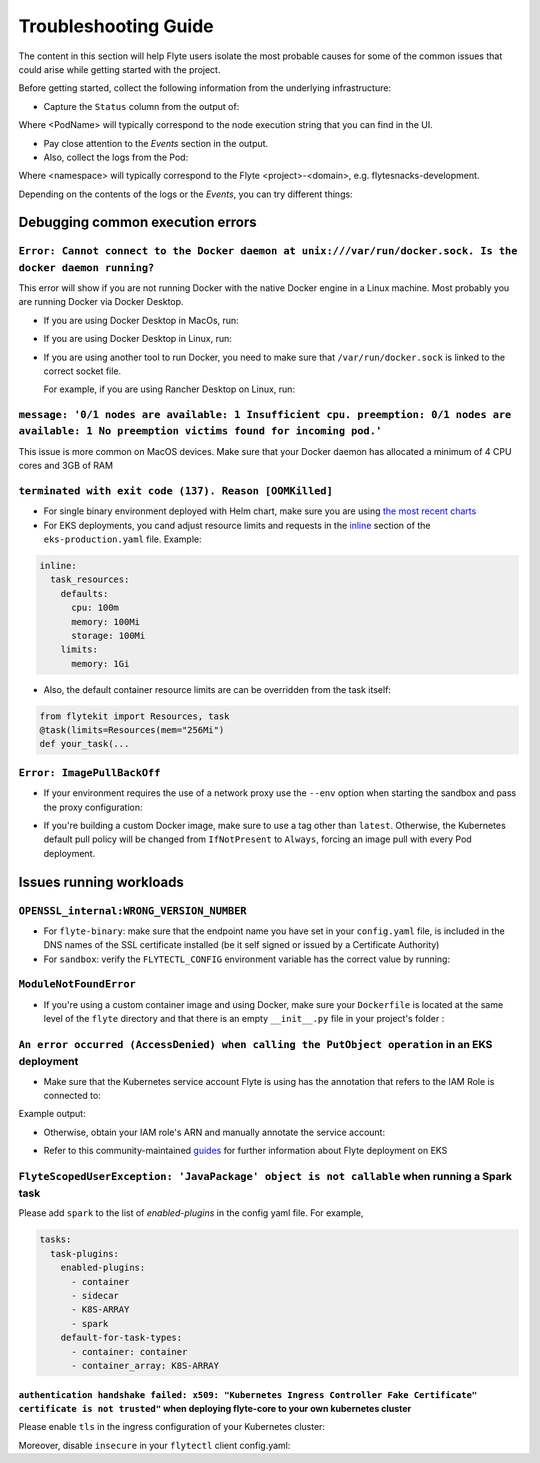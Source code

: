.. _troubleshoot:

=====================
Troubleshooting Guide
=====================

.. tags:: Troubleshoot, Basic

The content in this section will help Flyte users isolate the most probable causes for some of the common issues that could arise while getting started with the project.

Before getting started, collect the following information from the underlying infrastructure:

- Capture the ``Status`` column from the output of: 

.. prompt:: bash $

 kubectl describe pod <PodName> -n <namespace>

Where <PodName> will typically correspond to the node execution string that you can find in the UI.

- Pay close attention to the `Events` section in the output.
- Also, collect the logs from the Pod:

.. prompt:: bash $

 kubectl logs pods -n <namespace>

Where <namespace> will typically correspond to the Flyte <project>-<domain>, e.g. flytesnacks-development.

Depending on the contents of the logs or the `Events`, you can try different things:

Debugging common execution errors
----------------------------------

``Error: Cannot connect to the Docker daemon at unix:///var/run/docker.sock. Is the docker daemon running?``
^^^^^^^^^^^^^^^^^^^^^^^^^^^^^^^^^^^^^^^^^^^^^^^^^^^^^^^^^^^^^^^^^^^^^^^^^^^^^^^^^^^^^^^^^^^^^^^^^^^^^^^^^^^^

This error will show if you are not running Docker with the native Docker engine in a Linux machine. Most probably you are running Docker via Docker Desktop.

- If you are using Docker Desktop in MacOs, run:

.. prompt:: bash $

 sudo ln -s ~/Library/Containers/com.docker.docker/Data/docker.raw.sock /var/run/docker.sock

- If you are using Docker Desktop in Linux, run:

.. prompt:: bash $

 sudo ln -s ~$USER/.docker/desktop/docker.sock /var/run/docker.sock

- If you are using another tool to run Docker, you need to make sure that ``/var/run/docker.sock`` is linked to the correct socket file.

  For example, if you are using Rancher Desktop on Linux, run:

  .. prompt:: bash $

   sudo ln -s ~$USER/.rd/docker.sock /var/run/docker.sock

``message: '0/1 nodes are available: 1 Insufficient cpu. preemption: 0/1 nodes are available: 1 No preemption victims found for incoming pod.'``
^^^^^^^^^^^^^^^^^^^^^^^^^^^^^^^^^^^^^^^^^^^^^^^^^^^^^^^^^^^^^^^^^^^^^^^^^^^^^^^^^^^^^^^^^^^^^^^^^^^^^^^^^^^^^^^^^^^^^^^^^^^^^^^^^^^^^^^^^^^^^^^^

This issue is more common on MacOS devices. Make sure that your Docker daemon has allocated a minimum of 4 CPU cores and 3GB of RAM

``terminated with exit code (137). Reason [OOMKilled]``
^^^^^^^^^^^^^^^^^^^^^^^^^^^^^^^^^^^^^^^^^^^^^^^^^^^^^^^

- For single binary environment deployed with Helm chart, make sure you are using `the most recent charts <https://github.com/flyteorg/flyte/tree/master/charts>`_

- For EKS deployments, you cand adjust resource limits and requests in the `inline <https://github.com/flyteorg/flyte/blob/d60c9af85a59ebb4c2265f76cb082b992078a309/charts/flyte-binary/eks-production.yaml#L30>`_ section of the ``eks-production.yaml`` file. Example:

.. code-block:: yaml

  inline: 
    task_resources:
      defaults:
        cpu: 100m
        memory: 100Mi
        storage: 100Mi
      limits:
        memory: 1Gi

- Also, the default container resource limits are can be overridden from the task itself:

.. code-block:: python

      from flytekit import Resources, task
      @task(limits=Resources(mem="256Mi")    
      def your_task(...

``Error: ImagePullBackOff``
^^^^^^^^^^^^^^^^^^^^^^^^^^^

- If your environment requires the use of a network proxy use the ``--env`` option when starting the sandbox and pass the proxy configuration:

.. prompt:: bash $

 flytectl demo start --env HTTP_PROXY=<your-proxy-IP>

- If you're building a custom Docker image, make sure to use a tag other than ``latest``. Otherwise, the Kubernetes default pull policy will be changed from ``IfNotPresent`` to ``Always``, forcing an image pull with every Pod deployment.

Issues running workloads
-------------------------

``OPENSSL_internal:WRONG_VERSION_NUMBER`` 
^^^^^^^^^^^^^^^^^^^^^^^^^^^^^^^^^^^^^^^^^

- For ``flyte-binary``: make sure that the endpoint name you have set in your ``config.yaml`` file, is included in the DNS names of the SSL certificate installed (be it self signed or issued by a Certificate Authority)
-  For ``sandbox``: verify the ``FLYTECTL_CONFIG`` environment variable has the correct value by running:

.. prompt:: bash $

 export FLYTECTL_CONFIG=~/.flyte/config-sandbox.yaml

``ModuleNotFoundError``
^^^^^^^^^^^^^^^^^^^^^^^

- If you're using a custom container image and using Docker, make sure your ``Dockerfile`` is located at the same level of the ``flyte`` directory and that there is an empty ``__init__.py`` file in your project's folder :

.. prompt::

 myflyteapp
 ├── Dockerfile
 ├── docker_build_and_tag.sh
 ├── flyte
 │         ├── __init__.py
 │         └── workflows
 │             ├── __init__.py
 │             └── example.py
 └── requirements.txt

``An error occurred (AccessDenied) when calling the PutObject operation`` in an EKS deployment
^^^^^^^^^^^^^^^^^^^^^^^^^^^^^^^^^^^^^^^^^^^^^^^^^^^^^^^^^^^^^^^^^^^^^^^^^^^^^^^^^^^^^^^^^^^^^^

- Make sure that the Kubernetes service account Flyte is using has the annotation that refers to the IAM Role is connected to:

.. prompt:: bash $

 kubectl describe sa <my-flyte-sa> -n <flyte-namespace>

Example output:

.. prompt::

 Name:                <my-flyte-sa>
 Namespace:           flyte
 Labels:              app.kubernetes.io/managed-by=eksctl
 Annotations:         eks.amazonaws.com/role-arn: arn:aws:iam::<aws-account-id>:role/flyte-system-role
 Image pull secrets:  <none>
 Mountable secrets:   <none>
 Tokens:              <none>
 Events:              <none>

- Otherwise, obtain your IAM role's ARN and manually annotate the service account:

.. prompt:: bash $

 kubectl annotate serviceaccount -n <flyte-namespace> <http://eks.amazonaws.com/role-arn=arn:aws:iam::xxxx:role/<flyte-iam-role>eks.amazonaws.com/role-arn=arn:aws:iam::xxxx:role/<flyte-iam-role>

- Refer to this community-maintained `guides <https://github.com/davidmirror-ops/flyte-the-hard-way/blob/main/docs/03-roles-service-accounts.md>`_ for further information about Flyte deployment on EKS

``FlyteScopedUserException: 'JavaPackage' object is not callable`` when running a Spark task
^^^^^^^^^^^^^^^^^^^^^^^^^^^^^^^^^^^^^^^^^^^^^^^^^^^^^^^^^^^^^^^^^^^^^^^^^^^^^^^^^^^^^^^^^^^^

Please add ``spark`` to the list of `enabled-plugins` in the config yaml file. For example,

.. code-block:: yaml

  tasks:
    task-plugins:
      enabled-plugins:
        - container
        - sidecar
        - K8S-ARRAY
        - spark
      default-for-task-types:
        - container: container
        - container_array: K8S-ARRAY

``authentication handshake failed: x509: "Kubernetes Ingress Controller Fake Certificate" certificate is not trusted"`` when deploying flyte-core to your own kubernetes cluster
~~~~~~~~~~~~~~~~~~~~~~~~~~~~~~~~~~~~~~~~~~~~~~~~~~~~~~~~~~~~~~~~~~~~~~~~~~~~~~~~~~~~~~~~~~~~~~~~~~~~~~~~~~~~~~~~~~~~~~~~~~~~~~~~~~~~~~~~~~~~~~~~~~~~~~~~~~~~~~~~~~~~~~~~~~~~~~~~

Please enable ``tls`` in the ingress configuration of your Kubernetes cluster:

.. code-block:: yaml
  ingress:
    host: <http://example.com|example.com>
    separateGrpcIngress: true
    separateGrpcIngressAnnotations:
      <http://ingress.kubernetes.io/backend-protocol|ingress.kubernetes.io/backend-protocol>: "grpc"
    annotations:
      <http://ingress.kubernetes.io/app-root|ingress.kubernetes.io/app-root>: "/console"
      <http://ingress.kubernetes.io/default-backend-redirect|ingress.kubernetes.io/default-backend-redirect>: "/console"
      <http://kubernetes.io/ingress.class|kubernetes.io/ingress.class>: haproxy
    tls:
      enabled: true

Moreover, disable ``insecure`` in your ``flytectl`` client config.yaml:

.. code-block:: yaml
  admin:
  endpoint: dns:///example.com
  authType: Pkce
  insecure: false
  insecureSkipVerify: true

